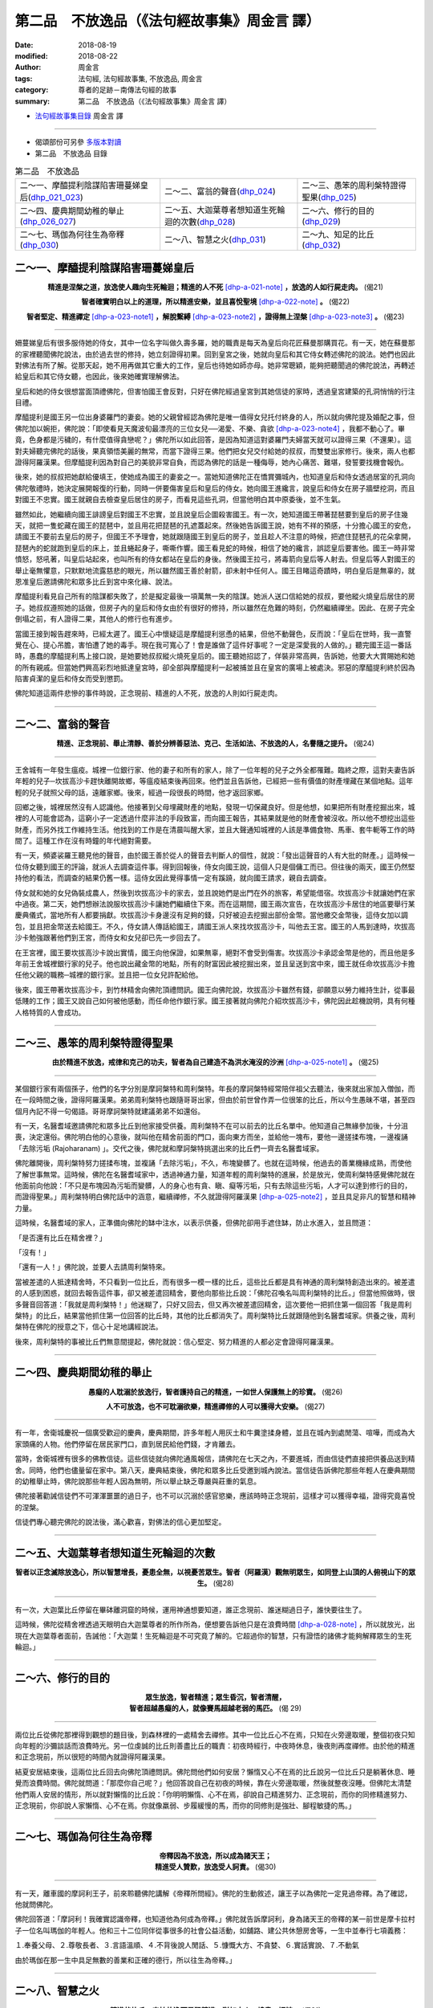 第二品　不放逸品（《法句經故事集》周金言 譯）
===============================================

:date: 2018-08-19
:modified: 2018-08-22
:author: 周金言
:tags: 法句經, 法句經故事集, 不放逸品, 周金言
:category: 尊者的足跡－南傳法句經的故事
:summary: 第二品　不放逸品（《法句經故事集》周金言 譯）

- `法句經故事集目錄`_  周金言 譯

----

- 偈頌部份可另參 `多版本對讀 <{filename}../dhp-contrast-reading/dhp-contrast-reading-chap02%zh.rst>`_

- 第二品　不放逸品 目錄

.. list-table:: 第二品　不放逸品

  * - 二～一、摩醯提利陰謀陷害珊蔓娣皇后(dhp_021_023_)
    - 二～二、富翁的聲音(dhp_024_)
    - 二～三、愚笨的周利槃特證得聖果(dhp_025_)
  * - 二～四、慶典期間幼稚的舉止(dhp_026_027_)
    - 二～五、大迦葉尊者想知道生死輪迴的次數(dhp_028_)
    - 二～六、修行的目的(dhp_029_)
  * - 二～七、瑪伽為何往生為帝釋(dhp_030_)
    - 二～八、智慧之火(dhp_031_)
    - 二～九、知足的比丘(dhp_032_)

.. _dhp_021:
.. _dhp_022:
.. _dhp_023:
.. _dhp_021_023:

二～一、摩醯提利陰謀陷害珊蔓娣皇后
~~~~~~~~~~~~~~~~~~~~~~~~~~~~~~~~~~~~

.. container:: align-center

  **精進是涅槃之道，放逸使人趣向生死輪迴；精進的人不死** [dhp-a-021-note]_ **，放逸的人如行屍走肉。** (偈21)

  **智者確實明白以上的道理，所以精進安樂，並且喜悅聖境** [dhp-a-022-note]_ **。** (偈22)

  **智者堅定、精進禪定** [dhp-a-023-note1]_ **，解脫繫縛** [dhp-a-023-note2]_ **，證得無上涅槃** [dhp-a-023-note3]_ **。** (偈23)

----

姍蔓娣皇后有很多服侍她的侍女，其中一位名字叫做久壽多羅，她的職責是每天為皇后向花匠蘇曼那購買花。有一天，她在蘇曼那的家裡聽聞佛陀說法，由於過去世的修持，她立刻證得初果。回到皇宮之後，她就向皇后和其它侍女轉述佛陀的說法。她們也因此對佛法有所了解。從那天起，她不用再做其它重大的工作，皇后也待她如師亦母。她非常聰穎，能夠把聽聞過的佛陀說法，再轉述給皇后和其它侍女聽，也因此，後來她確實理解佛法。

皇后和她的侍女很想當面頂禮佛陀，但害怕國王會反對，只好在佛陀經過皇宮到其她信徒的家時，透過皇宮建築的孔洞悄悄的行注目禮。

摩醯提利是國王另一位出身婆羅門的妻妾。她的父親曾經認為佛陀是唯一值得女兒托付終身的人，所以就向佛陀提及婚配之事，但佛陀加以婉拒，佛陀說：「即使看見天魔波旬最漂亮的三位女兒──渴愛、不樂、貪欲 [dhp-a-023-note4]_ ，我都不動心了。畢竟，色身都是污穢的，有什麼值得貪戀呢？」佛陀所以如此回答，是因為知道這對婆羅門夫婦當天就可以證得三果（不還果）。這對夫婦聽完佛陀的話後，果真領悟美麗的無常，而當下證得三果。他們把女兒交付給她的叔叔，而雙雙出家修行。後來，兩人也都證得阿羅漢果。但摩醯提利因為對自己的美貌非常自負，而認為佛陀的話是一種侮辱，她內心痛苦、難堪，發誓要找機會報仇。

後來，她的叔叔把她獻給優填王，使她成為國王的妻妾之一。當她知道佛陀正在憍賞彌城內，也知道皇后和侍女透過居室的孔洞向佛陀敬禮時，她決定展開報復的行動，同時一併要傷害皇后和皇后的侍女。她向國王進纔言，說皇后和侍女在房子牆壁挖洞，而且對國王不忠實。國王就親自去檢查皇后居住的房子，而看見這些孔洞，但當他明白其中原委後，並不生氣。

雖然如此，她繼續向國王誹謗皇后對國王不忠實，並且說皇后企圖殺害國王。有一次，她知道國王帶著琵琶要到皇后的房子住幾天，就把一隻蛇藏在國王的琵琶中，並且用花把琵琶的孔遮蓋起來。然後她告訴國王說，她有不祥的預感，十分擔心國王的安危，請國王不要前去皇后的房子，但國王不予理會，她就跟隨國王到皇后的房子，並且趁人不注意的時候，把遮住琵琶孔的花朵拿開，琵琶內的蛇就跑到皇后的床上，並且蜷起身子，嘶嘶作響。國王看見蛇的時候，相信了她的纔言，誤認皇后要害他。國王一時非常憤怒，怒吼著，叫皇后站起來，也叫所有的侍女都站在皇后的身後。然後國王拉弓，將毒箭向皇后等人射去。但皇后等人對國王的舉止毫無懼意，只默默地流露慈悲的眼光，所以雖然國王善於射箭，卻未射中任何人。國王目睹這奇蹟時，明白皇后是無辜的，就恩准皇后邀請佛陀和眾多比丘到宮中來化緣、說法。

摩醯提利看見自己所有的陰謀都失敗了，於是擬定最後一項萬無一失的陰謀。她派人送口信給她的叔叔，要他縱火燒皇后居住的房子。她叔叔遵照她的話做，但房子內的皇后和侍女由於有很好的修持，所以雖然在危難的時刻，仍然繼續禪坐。因此、在房子完全倒塌之前，有人證得二果，其他人的修行也有進步。

當國王接到報告趕來時，已經太遲了。國王心中懷疑這是摩醯提利慫恿的結果，但他不動聲色，反而說：「皇后在世時，我一直警覺在心、提心吊膽，害怕遭了她的毒手。現在我可寬心了！會是誰做了這件好事呢？一定是深愛我的人做的。」聽完國王這一番話時，愚蠢的摩醯提利馬上接口說，是她要她叔叔縱火燒死皇后的。國王聽她招認了，佯裝非常高興，告訴她，他要大大賞賜她和她的所有親戚。但當她們興高彩烈地抵達皇宮時，卻全部與摩醯提利一起被捕並且在皇宮的廣場上被處決。邪惡的摩醯提利終於因為陷害貞潔的皇后和侍女而受到懲罰。

佛陀知道這兩件悲慘的事件時說，正念現前、精進的人不死，放逸的人則如行屍走肉。

----

.. _dhp_024:

二～二、富翁的聲音
~~~~~~~~~~~~~~~~~~~~

.. container:: align-center

  **精進、正念現前、舉止清靜、善於分辨善惡法、克己、生活如法、不放逸的人，名譽隨之提升。** (偈24)

----

王舍城有一年發生瘟疫。城裡一位銀行家、他的妻子和所有的家人，除了一位年輕的兒子之外全都罹難。臨終之際，這對夫妻告訴年輕的兒子─坎拔高沙卡趕快離開故鄉，等瘟疫結束後再回來。他們並且告訴他，已經把一些有價值的財產埋藏在某個地點。這年輕的兒子就照父母的話，遠離家鄉。後來，經過一段很長的時間，他才返回家鄉。

回鄉之後，城裡居然沒有人認識他。他接著到父母埋藏財產的地點，發現一切保藏良好。但是他想，如果把所有財產挖掘出來，城裡的人可能會認為，這窮小子一定透過什麼非法的手段致富，而向國王報告，其結果就是他的財產會被沒收。所以他不想挖出這些財產，而另外找工作維持生活。他找到的工作是在清晨叫醒大家，並且大聲通知城裡的人該是準備食物、馬車、套牛軛等工作的時間了。這種工作在沒有時鐘的年代絕對需要。

有一天，頻婆裟羅王聽見他的聲音，由於國王善於從人的聲音去判斷人的個性，就說：「發出這聲音的人有大批的財產。」這時候一位侍女聽到國王的評論，就派人去調查這件事。得到回報後，侍女向國王說，這個人只是個傭工而已。但往後的兩天，國王仍然堅持他的看法，而調查的結果仍舊一樣。這侍女因此覺得事情一定有蹊蹺，就向國王請求，親自去調查。

侍女就和她的女兒偽裝成農人，然後到坎拔高沙卡的家去，並且說她們是出門在外的旅客，希望能借宿。坎拔高沙卡就讓她們在家中過夜。第二天，她們想辦法說服坎拔高沙卡讓她們繼續住下來。而在這期間，國王兩次宣告，在坎拔高沙卡居住的地區要舉行某慶典儀式，當地所有人都要捐獻。坎拔高沙卡身邊沒有足夠的錢，只好被迫去挖掘出部份金幣。當他繳交金幣後，這侍女加以調包，並且把金幣送去給國王。不久，侍女請人傳話給國王，請國王派人來找坎拔高沙卡，叫他去王宮。國王的人馬到達時，坎拔高沙卡勉強跟著他們到王宮，而侍女和女兒卻已先一步回去了。

在王宮裡，國王要坎拔高沙卡說出實情，國王向他保證，如果無辜，絕對不會受到傷害。坎拔高沙卡承認金幣是他的，而且他是多年前王舍城裡銀行家的兒子。他也說出藏金幣的地點，所有的財富因此被挖掘出來，並且呈送到宮中來，國王就任命坎拔高沙卡擔任他父親的職務─城裡的銀行家。並且把一位女兒許配給他。

後來，國王帶著坎拔高沙卡，到竹林精舍向佛陀頂禮問訊。國王向佛陀說，坎拔高沙卡雖然有錢，卻願意以勞力維持生計，從事最低賤的工作；國王又說自己如何被他感動，而任命他作銀行家。國王接著就向佛陀介紹坎拔高沙卡，佛陀因此趁機說明，具有何種人格特質的人會成功。

----

.. _dhp_025:

二～三、愚笨的周利槃特證得聖果
~~~~~~~~~~~~~~~~~~~~~~~~~~~~~~~~

.. container:: align-center

  **由於精進不放逸，戒律和克己的功夫，智者為自己建造不為洪水淹沒的沙洲** [dhp-a-025-note1]_ **。** (偈25)

----

某個銀行家有兩個孫子，他們的名字分別是摩訶槃特和周利槃特。年長的摩訶槃特經常陪伴祖父去聽法，後來就出家加入僧伽，而在一段時間之後，證得阿羅漢果。弟弟周利槃特也跟隨哥哥出家，但由於前世曾作弄一位很笨的比丘，所以今生愚昧不堪，甚至四個月內記不得一句偈語。哥哥摩訶槃特就建議弟弟不如還俗。

有一天，名醫耆域邀請佛陀和眾多比丘到他家接受供養。周利槃特不在可以前去的比丘名單中。他知道自己無緣參加後，十分沮喪，決定還俗。佛陀明白他的心意後，就叫他在精舍前面的門口，面向東方而坐，並給他一塊布，要他一邊搓揉布塊，一邊複誦「去除污垢 (Rajoharanam) 」。交代之後，佛陀就和摩訶槃特挑選出來的比丘們一齊去名醫耆域家。

佛陀離開後，周利槃特努力搓揉布塊，並複誦「去除污垢」，不久，布塊變髒了。也就在這時候，他過去的善業機緣成熟，而使他了解世事無常。這時候，佛陀在名醫耆域家中，透過神通力量，知道年輕的周利槃特的進展，於是放光，使周利槃特感覺佛陀就在他面前向他說：「不只是布塊因為污垢而變髒，人的身心也有貪、瞋、癡等污垢，只有去除這些污垢，人才可以達到修行的目的，而證得聖果。」周利槃特明白佛陀話中的涵意，繼續禪修，不久就證得阿羅漢果 [dhp-a-025-note2]_ ，並且具足非凡的智慧和精神力量。

這時候，名醫耆域的家人，正準備向佛陀的缽中注水，以表示供養，但佛陀卻用手遮住缽，防止水進入，並且問道：

「是否還有比丘在精舍裡？」

「沒有！」

「還有一人！」佛陀說，並要人去請周利槃特來。

當被差遣的人抵達精舍時，不只看到一位比丘，而有很多一模一樣的比丘，這些比丘都是具有神通的周利槃特創造出來的。被差遣的人感到困惑，就回去報告這件事，卻又被差遣回精舍，要他向那些比丘說：「佛陀召喚名叫周利槃特的比丘。」但當他照做時，很多聲音回答道：「我就是周利槃特！」他迷糊了，只好又回去，但又再次被差遣回精舍，這次要他一把抓住第一個回答「我是周利槃特」的比丘，結果當他抓住第一位回答的比丘時，其他的比丘都消失了。周利槃特比丘就跟隨他到名醫耆域家。供養之後，周利槃特在佛陀的授意之下，信心十足地講經說法。

後來，周利槃特的事被比丘們無意間提起，佛陀就說：信心堅定、努力精進的人都必定會證得阿羅漢果。

----

.. _dhp_026:
.. _dhp_027:
.. _dhp_026_027:

二～四、慶典期間幼稚的舉止
~~~~~~~~~~~~~~~~~~~~~~~~~~~~

.. container:: align-center

  **愚癡的人耽溺於放逸行，智者護持自己的精進，一如世人保護無上的珍寶。** (偈26)

  **人不可放逸，也不可耽溺欲樂，精進禪修的人可以獲得大安樂。** (偈27)

----

有一年，舍衛城慶祝一個廣受歡迎的慶典，慶典期間，許多年輕人用灰土和牛糞塗揉身體，並且在城內到處閒蕩、喧嘩，而成為大家頭痛的人物。他們停留在居民家門口，直到居民給他們錢，才肯離去。

當時，舍衛城裡有很多的佛教信徒。這些信徒就向佛陀通風報信，請佛陀在七天之內，不要進城，而由信徒們直接把供養品送到精舍。同時，他們也儘量留在家中。第八天，慶典結束後，佛陀和眾多比丘受邀到城內說法。當信徒告訴佛陀那些年輕人在慶典期間的幼稚舉止時，佛陀說那些年輕人因為無明，所以舉止缺乏尊嚴與莊重的氣息。

佛陀接著勸誡信徒們不可渾渾噩噩的過日子，也不可以沉溺於感官慾樂，應該時時正念現前，這樣才可以獲得幸福，證得究竟喜悅的涅槃。

信徒們專心聽完佛陀的說法後，滿心歡喜，對佛法的信心更加堅定。

----

.. _dhp_028:

二～五、大迦葉尊者想知道生死輪迴的次數
~~~~~~~~~~~~~~~~~~~~~~~~~~~~~~~~~~~~~~~~

.. container:: align-center

  **智者以正念滅除放逸心，所以智慧增長，憂患全無，以視憂苦眾生。智者（阿羅漢）觀無明眾生，如同登上山頂的人俯視山下的眾生。** (偈28)

----

有一次，大迦葉比丘停留在畢砵離洞窟的時候，運用神通想要知道，誰正念現前、誰迷糊過日子，誰快要往生了。

這時候，佛陀從精舍裡透過天眼明白大迦葉尊者的所作所為，便想要告訴他只是在浪費時間 [dhp-a-028-note]_ ，所以就放光，出現在大迦葉尊者面前，告誡他：「大迦葉！生死輪迴是不可究竟了解的。它超過你的智慧，只有證悟的諸佛才能夠解釋眾生的生死輪迴。」

----

.. _dhp_029:

二～六、修行的目的
~~~~~~~~~~~~~~~~~~~~

.. container:: align-center

  | **眾生放逸，智者精進；眾生昏沉，智者清醒，**
  | **智者超越愚癡的人，就像賽馬超越老弱的馬匹。** (偈 29)

----

兩位比丘從佛陀那裡得到觀想的題目後，到森林裡的一處精舍去禪修。其中一位比丘心不在焉，只知在火旁邊取暖，整個初夜只知向年輕的沙彌談話而浪費時光。另一位虔誠的比丘則善盡比丘的職責：初夜時經行，中夜時休息，後夜則再度禪修。由於他的精進和正念現前，所以很短的時間內就證得阿羅漢果。

結夏安居結束後，這兩位比丘回去向佛陀頂禮問訊。佛陀問他們如何安居？懶惰又心不在焉的比丘說另一位比丘只是躺著休息、睡覺而浪費時間。佛陀就問道：「那麼你自己呢？」他回答說自己在初夜的時候，靠在火旁邊取暖，然後就整夜沒睡。但佛陀太清楚他們兩人安居的情形，所以就對懶惰的比丘說：「你明明懶惰、心不在焉，卻說自己精進努力、正念現前，而你的同修精進努力、正念現前，你卻說人家懶惰、心不在焉。你就像羸弱、步履緩慢的馬，而你的同修則是強壯、腳程敏捷的馬。」

----

.. _dhp_030:

二～七、瑪伽為何往生為帝釋
~~~~~~~~~~~~~~~~~~~~~~~~~~~~

.. container:: align-center

  | **帝釋因為不放逸，所以成為諸天王；**
  | **精進受人贊歎，放逸受人訶責。** (偈30)

----

有一天，離車國的摩訶利王子，前來聆聽佛陀講解《帝釋所問經》。佛陀的生動敘述，讓王子以為佛陀一定見過帝釋。為了確認，他就問佛陀。

佛陀回答道：「摩訶利！我確實認識帝釋，也知道他為何成為帝釋。」佛陀就告訴摩訶利，身為諸天王的帝釋的某一前世是摩卡拉村子一位名叫瑪伽的年輕人。他和三十二位同伴從事很多的社會公益活動，如舖路、建公共休憩房舍等，一生中並奉行七項義務：

１.奉養父母、２.尊敬長者、３.言語溫順、４.不背後說人閒話、５.慷慨大方、不貪婪、６.實話實說、７.不動氣

由於瑪伽在那一生中具足無數的善業和正確的德行，所以往生為帝釋。」

----

.. _dhp_031:

二～八、智慧之火
~~~~~~~~~~~~~~~~~~

.. container:: align-center

  **精進的比丘，害怕放逸而勇猛精進，猶如大火，燒盡一切結。** (偈31)

----

有一位比丘得到佛陀給他的觀想題目後，就到森林裡去禪修。雖然努力修持，但卻只有非常小的進展。他感到沮喪、挫折而返回祇樹給孤獨園，希望佛陀能給他進一步的指引。路上，他遇見熊熊大火，於是就跑到山上去觀察火勢。正當火勢漫延時，他突然領悟到，就像火燒毀一切東西，究竟智慧也會解除生命中大大小小小的束縛。

這時候，佛陀明瞭這比丘的意念，就放光，出現在比丘面前，告訴他：「你現在的思考方向是正確的，繼續努力吧！就如大火燒毀一切障礙，繫念在前的比丘解除所有的結 [dhp-a-031-note]_ 。」這比丘聽完佛陀的說法後，正念現前，思考佛陀的告誡，不久之後，就證得阿羅漢果。

----

.. _dhp_032:

二～九、知足的比丘
~~~~~~~~~~~~~~~~~~~~

.. container:: align-center

  **精進的比丘，唯恐放逸，所以不容易墮落，而趨近涅槃。** (偈32)

----

尼珈瑪西提舍出生在舍衛城附近的一個小村莊，並且在當地長大。出家之後，他過著非常簡單的日子。化緣時，他就到原來親友居住的村子，並隨緣接受人家的布施。他避免參加大的儀式、慶典，甚至給孤獨長者與憍薩羅國波斯匿王舉辦的大型布施，他也沒有參加。

其他比丘漸漸議論紛紛。他們指責他只接近親人，而不喜參加大型布施等等。這些比丘並且向佛陀報告這件事，佛陀就召喚他來，讓他自己解釋。他說雖然他常回故鄉，但只是去化緣，而且只要有足夠的食物，不管食物可口與否，他就離開。聽完他的解釋後，佛陀當著其他比丘面前稱讚他。佛陀也告誡比丘們，需求少，知足的過日子符合所有聖者和佛陀的教誨。同時，所有的比丘應效法尼珈瑪西提舍。佛陀進一步敘述鸚鵡王的故事：

從前，鸚鵡王和很多的子民住在恆河岸邊的無花果樹林裡。後來，無花果全被吃光了，所有的鸚鵡也就離開林子。只有鸚鵡王留下來，但不管剩下來的東西是嫩芽、葉子或樹皮，他都很滿足。帝釋知道這件事後，想測試鸚鵡王的德行，就運用神通力量使無花果樹枯萎。然後，和皇后一起變化成鵝，來到無花果林，問鸚鵡王何以不離開年邁、枯萎，無法再長出大量果實的無花果樹呢？

鸚鵡王回答道：「我沒有離開，是出於感激的心。只要有足夠的食物維持生命，我就不會背棄這樹林。」

帝釋大受感動，就恢復並且透露自己的身份。同時，從恆河中取水，灑在無花果上，使它們恢復生機。

----

.. _法句經故事集目錄:

《法句經故事集》目錄
~~~~~~~~~~~~~~~~~~~~~~

.. list-table:: 巴利《法句經故事集》目錄(周金言 譯, Content of Dhammapada Story)
   :widths: 16 16 16 16 16 16 
   :header-rows: 1

   * - `本書首頁 <{filename}dhp-story-han-ciu%zh.rst>`__
     - `我讀《法句經/故事集》的啟示 <{filename}dhp-story-han-preface-ciu%zh.rst>`__
     - `譯者序 <{filename}dhp-story-han-translator-preface-ciu%zh.rst>`__
     - `導讀 <{filename}dhp-story-han-introduction-ciu%zh.rst>`__
     - `佛陀家譜 <{filename}dhp-story-han-worldly-clan-of-gotama-Buddha-ciu%zh.rst>`__ 
     - `原始佛教時期的印度地圖 <{filename}dhp-story-han-ancient-india-map-bhuddist-era-ciu%zh.rst>`__ 

   * - Homepage of this book   
     - Preface 代序——(宏印法師)
     - Preface of Chinese translator
     - Introduction
     - 
     - 

.. list-table:: Content of Dhammapada Story
   :widths: 16 16 16 16 16 16 
   :header-rows: 1

   * - `1. Yamakavaggo (Dhp.1-20) <{filename}dhp-story-han-chap01-ciu%zh.rst>`__
     - `2. Appamādavaggo (Dhp.21-32) <{filename}dhp-story-han-chap02-ciu%zh.rst>`__
     - `3. Cittavaggo (Dhp.33-43) <{filename}dhp-story-han-chap03-ciu%zh.rst>`__
     - `4. Pupphavaggo (Dhp.44-59) <{filename}dhp-story-han-chap04-ciu%zh.rst>`__ 
     - `5. Bālavaggo (Dhp.60-75) <{filename}dhp-story-han-chap05-ciu%zh.rst>`__ 
     - `6. Paṇḍitavaggo (Dhp.76-89) <{filename}dhp-story-han-chap06-ciu%zh.rst>`__ 

   * - 1. 雙品 (The Pairs)
     - 2. 不放逸品 (Heedfulness)
     - 3. 心品 (The Mind)
     - 4. 華品 (花品 Flower)
     - 5. 愚品 (愚人品 The Fool)
     - 6. 智者品 (The Wise Man)

.. list-table:: Content of Dhammapada Story
   :widths: 16 16 16 16 16 16 
   :header-rows: 1

   * - `7. Arahantavaggo (Dhp.90-99) <{filename}dhp-story-han-chap07-ciu%zh.rst>`__ 
     - `8. Sahassavaggo (Dhp.100-115) <{filename}dhp-story-han-chap08-ciu%zh.rst>`__ 
     - `9. Pāpavaggo (Dhp.116-128) <{filename}dhp-story-han-chap09-ciu%zh.rst>`__ 
     - `10. Daṇḍavaggo (Dhp.129-145) <{filename}dhp-story-han-chap10-ciu%zh.rst>`__ 
     - `11. Jarāvaggo (Dhp.146-156) <{filename}dhp-story-han-chap11-ciu%zh.rst>`__ 
     - `12. Attavaggo (Dhp.157-166) <{filename}dhp-story-han-chap12-ciu%zh.rst>`__

   * - 7. 阿羅漢品 (The Arahat)
     - 8. 千品 (The Thousands)
     - 9. 惡品 (Evil)
     - 10. 刀杖品 (Violence)
     - 11. 老品 (Old Age)
     - 12. 自己品 (The Self)

.. list-table:: Content of Dhammapada Story
   :widths: 16 16 16 16 16 16 
   :header-rows: 1

   * - `13. Lokavaggo (Dhp.167-178) <{filename}dhp-story-han-chap13-ciu%zh.rst>`__
     - `14. Buddhavaggo (Dhp.179-196) <{filename}dhp-story-han-chap14-ciu%zh.rst>`__
     - `15. Sukhavaggo (Dhp.197-208) <{filename}dhp-story-han-chap15-ciu%zh.rst>`__
     - `16. Piyavaggo (Dhp.209~220) <{filename}dhp-story-han-chap16-ciu%zh.rst>`__
     - `17. Kodhavaggo (Dhp.221-234) <{filename}dhp-story-han-chap17-ciu%zh.rst>`__
     - `18. Malavaggo (Dhp.235-255) <{filename}dhp-story-han-chap18-ciu%zh.rst>`__

   * - 13. 世品 (世間品 The World)
     - 14. 佛陀品 (The Buddha)
     - 15. 樂品 (Happiness)
     - 16. 喜愛品 (Affection)
     - 17. 忿怒品 (Anger)
     - 18. 垢穢品 (Impurity)

.. list-table:: Content of Dhammapada Story
   :widths: 16 16 16 16 16 16 
   :header-rows: 1

   * - `19. Dhammaṭṭhavaggo (Dhp.256-272) <{filename}dhp-story-han-chap19-ciu%zh.rst>`__
     - `20 Maggavaggo (Dhp.273-289) <{filename}dhp-story-han-chap20-ciu%zh.rst>`__
     - `21. Pakiṇṇakavaggo (Dhp.290-305) <{filename}dhp-story-han-chap21-ciu%zh.rst>`__
     - `22. Nirayavaggo (Dhp.306-319) <{filename}dhp-story-han-chap22-ciu%zh.rst>`__
     - `23. Nāgavaggo (Dhp.320-333) <{filename}dhp-story-han-chap23-ciu%zh.rst>`__
     - `24. Taṇhāvaggo (Dhp.334-359) <{filename}dhp-story-han-chap24-ciu%zh.rst>`__

   * - 19. 法住品 (The Just)
     - 20. 道品 (The Path)
     - 21. 雜品 (Miscellaneous)
     - 22. 地獄品 (The State of Woe)
     - 23. 象品 (The Elephant)
     - 24. 愛欲品 (Craving)

.. list-table:: Content of Dhammapada Story
   :widths: 32 32 32
   :header-rows: 1

   * - `25. Bhikkhuvaggo (Dhp.360-382) <{filename}dhp-story-han-chap25-ciu%zh.rst>`__
     - `26. Brāhmaṇavaggo (Dhp.383-423) <{filename}dhp-story-han-chap26-ciu%zh.rst>`__
     - `Full Text <{filename}dhp-story-han-ciu-full%zh.rst>`__

   * - 25. 比丘品 (The Monk)
     - 26. 婆羅門品 (The Holy Man)
     - 整部

----

- 偈頌部份可另參 `多版本對讀 <{filename}../dhp-contrast-reading/dhp-contrast-reading-chap02%zh.rst>`_

- `法句經首頁 <{filename}../dhp%zh.rst>`__

- `Tipiṭaka 南傳大藏經; 巴利大藏經 <{filename}/articles/tipitaka/tipitaka%zh.rst>`__

----

備註：
~~~~~~~~

.. [dhp-a-021-note] 「不死」的意思不是說精進的人不會死亡，有生必有死，即使佛陀和阿羅漢也不例外。不死的意思是說精進的人證得涅槃，不在生死輪迴，所以不死；放逸的人不知作善行，所以生死輪迴不斷。

.. [dhp-a-022-note] 「聖境」指的是三十七道品和九種殊勝。

.. [dhp-a-023-note1] 此處的「禪定」包含止與觀。

.. [dhp-a-023-note2] 此處的「繫縛」指四種煩惱：貪愛、生、邪見和無明。

.. [dhp-a-023-note3] 「涅槃」─佛教徒的最高理想，涅槃不是一般人所誤以為的斷見或一切虛無的境界。事實上，涅槃是永恆、不死、超凡的境界，一般言語無法完全表達涅槃的真實義，其字面的意義是遠離愛欲。涅槃是今生就可以證得的出世間境界，也可 以解釋成所有愛欲止息的境界。涅槃不是一切虛無的意思，它肇因於究竟滌除愛欲而達到究竟解脫的喜悅境界。就形上學而言，涅槃指所有苦痛的止息。就心理學而言，涅槃是棄除自我觀。就道德（倫理)學而言，是三毒（貪、瞋、 癡)的滌除。

.. [dhp-a-023-note4] Tanhā, Arati 和 Rāga 三者皆魔女。參考佛光阿含經，雜阿含經第1979頁註。 

.. [dhp-a-025-note1] 「沙洲」：較高的陸地，可以避免洪水的患難，智者證得阿羅漢果，就等於為自己建立較高的安全陸地，而不會陷溺於五欲、邪見、愛欲和無明之中。

.. [dhp-a-025-note2] 讀者應注意，周利槃特並不是在短時間內就證得阿羅漢，他已經準備很多世了。佛陀只是幫助他除掉剩餘的污垢，解脫無明所造成的煩惱。

.. [dhp-a-028-note] **本故事說明人不應該過度追求無法增進修行的事物。大迦葉企圖要瞭解的事無法幫助他證悟生命的實相。佛陀不斷提醒他的弟子們要確實參透生命的實相，努力解脫生死輪迴，其他的追求都不是增上法。人可以透過察覺而證得阿羅漢果。一旦成為具有無上智慧的究竟聖者（如佛陀），自然具足這些能力。**

.. [dhp-a-031-note] 有十種結（束縛）：身見、疑、戒禁取、貪、瞋、色愛、無色愛、慢、掉舉和無明。前五項稱為五下分結，較輕微，後五項則稱為五上分結，較嚴重，一旦證得預流果，則解脫五下分結中的前三項，其餘二項則在證得一來果時，會減輕，但證得不還果時，才會滌除殆盡。

   五上分結則只有證得阿羅漢果後，才能予以滌除。

.. 
   2018-08-19 finish & upload from rst; 08-03 gatha proofreading; 07-27 add:偈頌部份可另參多版本對讀, 2018.05.06 (05.05 create rst)
   2016.02.18 create pdf
